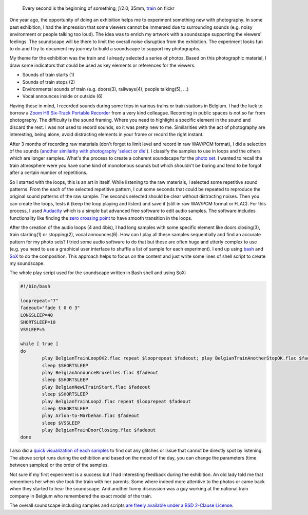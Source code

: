 .. title: Soundscape and Photography
.. slug: soundscape-and-photography
.. date: 2015-09-09 07:03:49 UTC+02:00
.. tags: soundscape, photography, exhibition
.. link:
.. description: Soundscape and Photography. How to build a soundscape to improve immersion in a photographic exhibition.
.. type: text
.. author: Alexandre Dulaunoy

.. figure:: train.jpg

   Every second is the beginning of something, ƒ/2.0, 35mm, train_ on flickr

.. _train: https://www.flickr.com/photos/adulau/17450085919

One year ago, the opportunity of doing an exhibition helps me to experiment something new with photography. In some past exhibition, I
had the impression that some viewers cannot be immersed due to surrounding sounds (e.g. noisy environment or people talking too loud).
The idea was to enrich my artwork with a soundscape supporting the viewers' feelings. The soundscape will be there to limit the
overall noise disruption from the exhibition. The experiment looks fun to do and I try to document my journey to build a soundscape
to support my photographs.

My theme for the exhibition was the train and I already selected a series of photos. Based on this photographic material, I draw some
indicators that could be used as key elements or references for the viewers.

* Sounds of train starts (1)
* Sounds of train stops (2)
* Environmental sounds of train (e.g. doors(3), railways(4), people talking(5), ...)
* Vocal announces inside or outside (6)

Having these in mind, I recorded sounds during some trips in various trains or train stations in Belgium. I had the luck to borrow a `Zoom H6 Six-Track Portable Recorder <http://www.amazon.com/dp/B00DFU9BRK>`_ from a very kind colleague. Recording in public spaces is not so far from photography. The difficulty is the sound framing. Where you need to highlight a specific element in the sound and discard the rest. I was not used to record sounds, so it was pretty new to me. Similarities with the act of photography are interesting, being alone, avoid distracting elements in your frame or record the right instant.

After 3 months of recording raw materials (don't forget to limit level and record in raw WAV/PCM format), I did a selection of the sounds (`another similarity with photography 'select or die' <http://www.foo.be/photoblog/posts/select-or-die.html>`_). I classify the samples to use in loops and the others which are longer samples. What's the process to create a coherent soundscape for the `photo set <https://www.flickr.com/photos/adulau/albums/72157652166570610>`_. I wanted to recall the train atmosphere were you have some kind of monotonous sounds but which shouldn't be boring and tend to be forgot after a certain number of repetitions.

So I started with the loops, this is an art in itself. While listening to the raw materials, I selected some repetitive sound patterns. From the each of the selected repetitive pattern, I cut some seconds that could be repeated to reproduce the original sound patterns of the raw sample. The seconds selected should be clear without distracting noises. Then you can create the loops, tests it (keep the loop playing and listen) and save it (still in raw WAV/PCM format or FLAC). For this process, I used `Audacity <http://audacityteam.org/>`_ which is a simple but advanced free software to edit audio samples. The software includes functionality like finding the `zero crossing point <http://manual.audacityteam.org/o/man/edit_menu.html#zero>`_ to have smooth transition in the loops.

After the creation of the audio loops (4 and 4bis), I had long samples with some specific element like doors closing(3), train starting(1) or stopping(2), vocal announces(6). How can I play all these samples sequentially and find an accurate pattern for my photo sets? I tried some audio software to do that but these are often huge and utterly complex to use (e.g. you need to use a graphical user interface to shuffle a list of sample for each experiment). I end up using `bash <https://en.wikipedia.org/wiki/Bash_%28Unix_shell%29>`_ and `SoX <http://sox.sourceforge.net/>`_ to do the composition. This approach helps to focus on the content and just write some lines of shell script to create my soundscape.

The whole play script used for the soundscape written in Bash shell and using SoX:

.. code-block:: bash

        #!/bin/bash

        looprepeat="7"
        fadeout="fade t 0 0 3"
        LONGSLEEP=40
        SHORTSLEEP=10
        VSSLEEP=5

        while [ true ]
        do
                play BelgianTrainLoopOK2.flac repeat $looprepeat $fadeout; play BelgianTrainAnotherStopOK.flac $fadeout
                sleep $SHORTSLEEP
                play BelgianAnnounceBruxelles.flac $fadeout
                sleep $SHORTSLEEP
                play BelgianNewLTrainStart.flac $fadeout
                sleep $SHORTSLEEP
                play BelgianTrainLoop2.flac repeat $looprepeat $fadeout
                sleep $SHORTSLEEP
                play Arlon-to-Marbehan.flac $fadeout
                sleep $VSSLEEP
                play BelgianTrainDoorClosing.flac $fadeout
        done

I also did a `quick visualization of each samples <http://www.foo.be/art/audio-cuestart2015/output.png>`_ to find out any glitches or issue that cannot be directly spot by listening. The above script runs during the exhibition and based on the mood of the day, you can change the parameters (time between samples) or the order of the samples.

Not sure if my first experiment is a success but I had interesting feedback during the exhibition. An old lady told me that remembers her when she took the train with her parents. Some where indeed more attentive to the photos or came back when they started to hear the soundscape. And another funny discussion was a guy working at the national train company in Belgium who remembered the exact model of the train.

The overall soundscape including samples and scripts `are freely available under a BSD 2-Clause License <http://www.foo.be/art/audio-cuestart2015/>`_.

